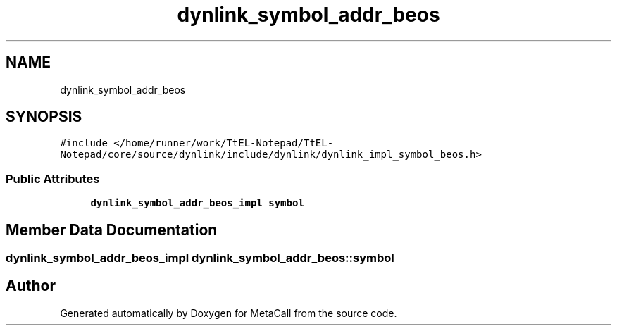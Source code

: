 .TH "dynlink_symbol_addr_beos" 3 "Sun Jun 30 2024" "Version 0.8.0.76f02c051c9b" "MetaCall" \" -*- nroff -*-
.ad l
.nh
.SH NAME
dynlink_symbol_addr_beos
.SH SYNOPSIS
.br
.PP
.PP
\fC#include </home/runner/work/TtEL\-Notepad/TtEL\-Notepad/core/source/dynlink/include/dynlink/dynlink_impl_symbol_beos\&.h>\fP
.SS "Public Attributes"

.in +1c
.ti -1c
.RI "\fBdynlink_symbol_addr_beos_impl\fP \fBsymbol\fP"
.br
.in -1c
.SH "Member Data Documentation"
.PP 
.SS "\fBdynlink_symbol_addr_beos_impl\fP dynlink_symbol_addr_beos::symbol"


.SH "Author"
.PP 
Generated automatically by Doxygen for MetaCall from the source code\&.
